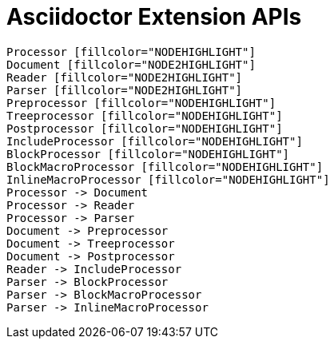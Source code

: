 = Asciidoctor Extension APIs

[dot, processors.svg, meta]
----
Processor [fillcolor="NODEHIGHLIGHT"]
Document [fillcolor="NODE2HIGHLIGHT"]
Reader [fillcolor="NODE2HIGHLIGHT"]
Parser [fillcolor="NODE2HIGHLIGHT"]
Preprocessor [fillcolor="NODEHIGHLIGHT"]
Treeprocessor [fillcolor="NODEHIGHLIGHT"]
Postprocessor [fillcolor="NODEHIGHLIGHT"]
IncludeProcessor [fillcolor="NODEHIGHLIGHT"]
BlockProcessor [fillcolor="NODEHIGHLIGHT"]
BlockMacroProcessor [fillcolor="NODEHIGHLIGHT"]
InlineMacroProcessor [fillcolor="NODEHIGHLIGHT"]
Processor -> Document
Processor -> Reader
Processor -> Parser
Document -> Preprocessor
Document -> Treeprocessor
Document -> Postprocessor
Reader -> IncludeProcessor
Parser -> BlockProcessor
Parser -> BlockMacroProcessor
Parser -> InlineMacroProcessor
----

